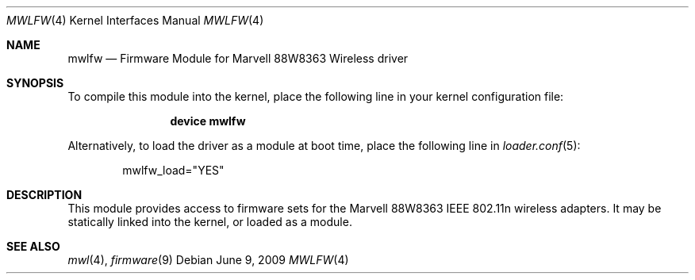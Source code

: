 .\" Copyright (c) 2009 Sam Leffler, Errno Consulting
.\" All rights reserved.
.\"
.\" Redistribution and use in source and binary forms, with or without
.\" modification, are permitted provided that the following conditions
.\" are met:
.\" 1. Redistributions of source code must retain the above copyright
.\"    notice, this list of conditions and the following disclaimer.
.\" 2. The name of the author may not be used to endorse or promote products
.\"    derived from this software without specific prior written permission.
.\"
.\" THIS SOFTWARE IS PROVIDED BY THE AUTHOR ``AS IS'' AND ANY EXPRESS OR
.\" IMPLIED WARRANTIES, INCLUDING, BUT NOT LIMITED TO, THE IMPLIED WARRANTIES
.\" OF MERCHANTABILITY AND FITNESS FOR A PARTICULAR PURPOSE ARE DISCLAIMED.
.\" IN NO EVENT SHALL THE AUTHOR BE LIABLE FOR ANY DIRECT, INDIRECT,
.\" INCIDENTAL, SPECIAL, EXEMPLARY, OR CONSEQUENTIAL DAMAGES (INCLUDING, BUT
.\" NOT LIMITED TO, PROCUREMENT OF SUBSTITUTE GOODS OR SERVICES; LOSS OF USE,
.\" DATA, OR PROFITS; OR BUSINESS INTERRUPTION) HOWEVER CAUSED AND ON ANY
.\" THEORY OF LIABILITY, WHETHER IN CONTRACT, STRICT LIABILITY, OR TORT
.\" (INCLUDING NEGLIGENCE OR OTHERWISE) ARISING IN ANY WAY OUT OF THE USE OF
.\" THIS SOFTWARE, EVEN IF ADVISED OF THE POSSIBILITY OF SUCH DAMAGE.
.\"
.\" $FreeBSD: src/share/man/man4/mwlfw.4,v 1.1.2.2.6.1 2012/03/03 06:15:13 kensmith Exp $
.\"
.Dd June 9, 2009
.Dt MWLFW 4
.Os
.Sh NAME
.Nm mwlfw
.Nd "Firmware Module for Marvell 88W8363 Wireless driver"
.Sh SYNOPSIS
To compile this module into the kernel,
place the following line in your
kernel configuration file:
.Bd -ragged -offset indent
.Cd "device mwlfw"
.Ed
.Pp
Alternatively, to load the driver as a
module at boot time, place the following line in
.Xr loader.conf 5 :
.Bd -literal -offset indent
mwlfw_load="YES"
.Ed
.Sh DESCRIPTION
This module provides access to firmware sets for the
Marvell 88W8363 IEEE 802.11n wireless adapters.
It may be
statically linked into the kernel, or loaded as a module.
.Sh SEE ALSO
.Xr mwl 4 ,
.Xr firmware 9
